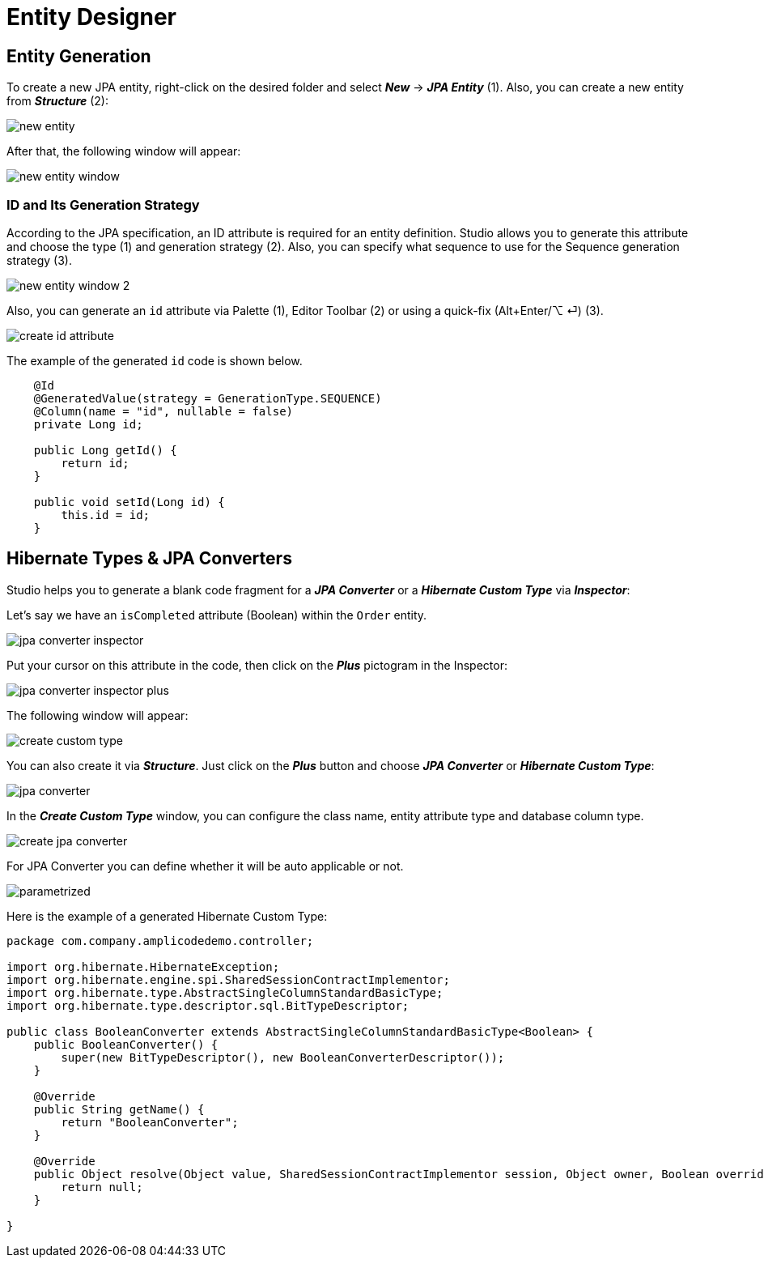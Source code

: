 = Entity Designer

[[entity-generation]]
== Entity Generation

To create a new JPA entity, right-click on the desired folder and select *_New_* -> *_JPA Entity_* (1). Also, you can create a new entity from *_Structure_* (2):

image::new-entity.png[align=center]

After that, the following window will appear:

image::new-entity-window.png[align=center]

[[id-generation]]
=== ID and Its Generation Strategy

According to the JPA specification, an ID attribute is required for an entity definition. Studio allows you to generate this attribute and choose the type (1) and generation strategy (2). Also, you can specify what sequence to use for the Sequence generation strategy (3).

image::new-entity-window-2.png[align=center]

Also, you can generate an `id` attribute via Palette (1), Editor Toolbar (2) or using a quick-fix (Alt+Enter/⌥ ⏎) (3).

image::create-id-attribute.png[align=center]

The example of the generated `id` code is shown below.

[source, java]
----
    @Id
    @GeneratedValue(strategy = GenerationType.SEQUENCE)
    @Column(name = "id", nullable = false)
    private Long id;

    public Long getId() {
        return id;
    }

    public void setId(Long id) {
        this.id = id;
    }
----

[[hibernate-types]]
== Hibernate Types & JPA Converters

Studio helps you to generate a blank code fragment for a *_JPA Converter_* or a *_Hibernate Custom Type_* via *_Inspector_*:



Let's say we have an `isCompleted` attribute (Boolean) within the `Order` entity.

image::jpa-converter-inspector.png[align=center]

Put your cursor on this attribute in the code, then click on the *_Plus_* pictogram in the Inspector:

image::jpa-converter-inspector-plus.png[align=center]

The following window will appear:

image::create-custom-type.png[align=center]

You can also create it via *_Structure_*. Just click on the *_Plus_* button and choose *_JPA Converter_* or *_Hibernate Custom Type_*:

image::jpa-converter.png[align=center]

In the *_Create Custom Type_* window, you can configure the class name, entity attribute type and database column type.

image::create-jpa-converter.png[align=center]

For JPA Converter you can define whether it will be auto applicable or not.

image::parametrized.png[align=center]

Here is the example of a generated Hibernate Custom Type:

[source, java]
----
package com.company.amplicodedemo.controller;

import org.hibernate.HibernateException;
import org.hibernate.engine.spi.SharedSessionContractImplementor;
import org.hibernate.type.AbstractSingleColumnStandardBasicType;
import org.hibernate.type.descriptor.sql.BitTypeDescriptor;

public class BooleanConverter extends AbstractSingleColumnStandardBasicType<Boolean> {
    public BooleanConverter() {
        super(new BitTypeDescriptor(), new BooleanConverterDescriptor());
    }

    @Override
    public String getName() {
        return "BooleanConverter";
    }

    @Override
    public Object resolve(Object value, SharedSessionContractImplementor session, Object owner, Boolean overridingEager) throws HibernateException {
        return null;
    }

}
----